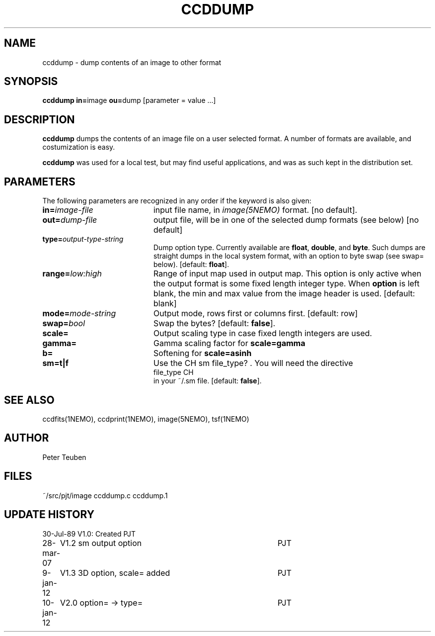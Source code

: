 .TH CCDDUMP 1NEMO "9 January 2012"
.SH NAME
ccddump \- dump contents of an image to other format
.SH SYNOPSIS
.PP
\fBccddump in=\fPimage  \fBou=\fPdump [parameter = value ...]
.SH DESCRIPTION
\fBccddump\fP dumps the contents of an image file on a user selected
format. A number of formats are available, and costumization is
easy.
.PP
\fBccddump\fP was used for a local test, but may find useful applications,
and was as such kept in the distribution set.
.SH PARAMETERS
The following parameters are recognized in any order if the keyword is also
given:
.TP 20
\fBin=\fIimage-file\fP
input file name, in \fIimage(5NEMO)\fP format. 
[no default].
.TP
\fBout=\fIdump-file\fP
output file, will be in one of the selected dump formats (see below)
[no default]
.TP
\fBtype=\fIoutput-type-string\fP
Dump option type. 
Currently available are \fBfloat\fP, \fBdouble\fP, and \fBbyte\fP.
Such dumps are straight dumps in the local system format, with
an option to byte swap (see swap= below).
[default: \fBfloat\fP].
.TP
\fBrange=\fIlow:high\fP
Range of input map used in output map. This option is only active
when the output format is some fixed length integer type.
When \fBoption\fP is left blank, the min and max value from
the image header is used.
[default: blank]
.TP
\fBmode=\fImode-string\fP
Output mode, rows first or columns first. [default: row]
.TP
\fBswap=\fIbool\fP
Swap the bytes? [default: \fBfalse\fP].
.TP
\fBscale=\fP
Output scaling type in case fixed length integers are used. 
.TP
\fBgamma=\fP
Gamma scaling factor for \fBscale=gamma\fP
.TP
\fBb=\fP
Softening for \fBscale=asinh\fP
.TP
\fBsm=t|f\fP
Use the CH sm file_type? . You will need the directive
.nf
   file_type       CH
.fi
in your ~/.sm file. [default: \fBfalse\fP].
.SH "SEE ALSO"
ccdfits(1NEMO), ccdprint(1NEMO), image(5NEMO), tsf(1NEMO)
.SH AUTHOR
Peter Teuben
.SH FILES
.nf
.ta +2.5i
~/src/pjt/image  	ccddump.c ccddump.1
.fi
.SH "UPDATE HISTORY"
.nf
.ta +1.0i +4.0i
30-Jul-89	V1.0: Created	PJT
28-mar-07	V1.2 sm output option	PJT
9-jan-12	V1.3 3D option, scale= added	PJT
10-jan-12	V2.0 option= -> type=		PJT
.fi
